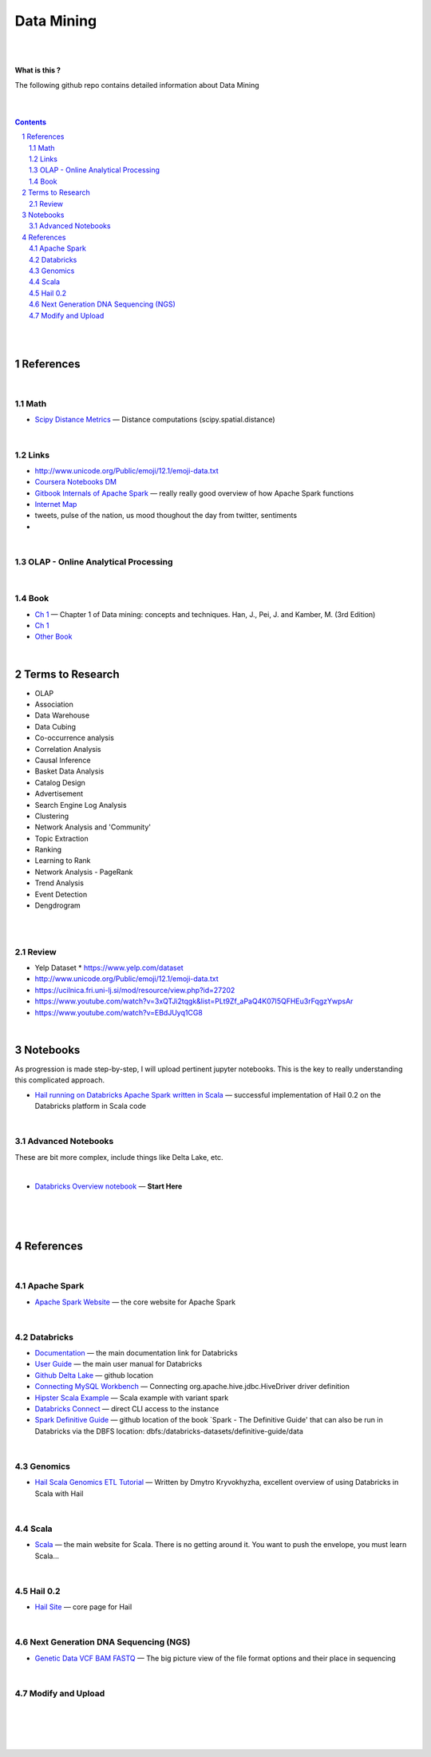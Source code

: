 

Data Mining
###############



|
|



**What is this ?**  

The following github repo contains detailed information about Data Mining


|
|



.. contents::

.. section-numbering::


|
|




References
=============


|




Math
---------------
 

* `Scipy Distance Metrics <https://docs.scipy.org/doc/scipy/reference/spatial.distance.html>`_
  — Distance computations (scipy.spatial.distance)





|


Links
---------------

* http://www.unicode.org/Public/emoji/12.1/emoji-data.txt
  

* `Coursera Notebooks DM <https://cwinqhjr.coursera-apps.org/tree?>`_


* `Gitbook Internals of Apache Spark   <https://jaceklaskowski.gitbooks.io/mastering-apache-spark/>`_
  — really really good overview of how Apache Spark functions


* `Internet Map <https://internet-map.net/>`_

   
* tweets, pulse of the nation, us mood thoughout the day from twitter, sentiments
  

* 





|


OLAP - Online Analytical Processing
--------------------------------------



|





Book
-------------


* `Ch 1 <http://umich.summon.serialssolutions.com/2.0.0/link/0/eLvHCXMwpV1LS8NAEB60uShCfdJorUH0mLLZ5ulFtG0Qsbei3pZNdiPFGsSk4s93No82VNCDl0DIkmVnk2_n-Q0AXcODSPFIz3LT6i_exBwvlRPNHDheYKoOccpRMHqgN6FzHw4aBENFvLBKUuzXSLmKpKoXzV54WmVb9stKgGtRoDMqjUTVV2vUwVO9BRrC_HiydL8Q1IMQnAuSHXVq2V5QMUAt761t2ObZK2IN4lCeNQKZTV1UFY8sssaZFLahjv-WmSgF5VO96J9kj_9f5C5oUlVG7MGGTPehXfeDMCp4OICLEc-5MSlaTlwZw7IgMjN4KoxpTRWbHcJTOJ4O78yqC4PJla6GP5IvRBLFqiU9SbwgRgVQkCiKJWKBi7htDyLuRZaVSIvjQD9Rp35CXdRMfE9GqAMdwQ5X-fppXtT1iQ4YMnY46h6CBNK3Len5Duc84q4XC4k2JtfhvCF79jkvxJSx1Qb5xNOhW24Jey-pOdYfn9XyZE0ps_HtkKKZatHfRpSy1aFT7vByCrTB0G51qa3D5fojllFGmO-o8K-i0ndY_pUf_znJCWyVrmrXJEEXWvnHQp6CVux9DzbNx-de9f1-A6nuAfs>`_
  — Chapter 1 of Data mining: concepts and techniques. Han, J., Pei, J. and Kamber, M. (3rd Edition)



* `Ch 1 <https://ebookcentral-proquest-com.proxy.lib.umich.edu/lib/umichigan/detail.action?docID=729031>`_



* `Other Book <https://www-cambridge-org.proxy.lib.umich.edu/core/books/mining-of-massive-datasets/C1B37BA2CBB8361B94FDD1C6F4E47922#>`_
  




|





Terms to Research
=====================

* OLAP
* Association
* Data Warehouse
* Data Cubing 
* Co-occurrence analysis
* Correlation Analysis
* Causal Inference
* Basket Data Analysis
* Catalog Design
* Advertisement
* Search Engine Log Analysis
* Clustering 
* Network Analysis and 'Community'
* Topic Extraction
* Ranking
* Learning to Rank
* Network Analysis - PageRank
* Trend Analysis
* Event Detection
* Dengdrogram




|
|





Review
---------------

* Yelp Dataset
  * https://www.yelp.com/dataset

* http://www.unicode.org/Public/emoji/12.1/emoji-data.txt
  
* https://ucilnica.fri.uni-lj.si/mod/resource/view.php?id=27202

* https://www.youtube.com/watch?v=3xQTJi2tqgk&list=PLt9Zf_aPaQ4K07I5QFHEu3rFqgzYwpsAr
  
* https://www.youtube.com/watch?v=EBdJUyq1CG8
  
|
































Notebooks
=========================================

As progression is made step-by-step, I will upload pertinent jupyter notebooks.  This is the key to really understanding this complicated approach.




* `Hail running on Databricks Apache Spark written in Scala <https://nbviewer.jupyter.org/github/TomBresee/The_Spark_Genome_Project/blob/master/ENTER/working_notebooks/hail_databricks.ipynb>`_
  — successful implementation of Hail 0.2 on the Databricks platform in Scala code  



|


Advanced Notebooks
------------------------

These are bit more complex, include things like Delta Lake, etc. 


|



* `Databricks Overview notebook <https://rawcdn.githack.com/TomBresee/The_Spark_Genome_Project/4602f11ee09c4c08f8844f57ae6aaca9f9858470/ENTER/working_notebooks/overview_001_f.html>`_
  — **Start Here**  




|
|
|



References
=============


|


Apache Spark
---------------


* `Apache Spark Website <https://spark.apache.org/>`_
  — the core website for Apache Spark



|



Databricks
-------------


* `Documentation <https://docs.databricks.com/>`_
  — the main documentation link for Databricks


* `User Guide <https://docs.databricks.com/user-guide/index.html>`_
  — the main user manual for Databricks


* `Github Delta Lake  <https://github.com/delta-io/delta>`_
  — github location


* `Connecting MySQL Workbench <https://docs.databricks.com/user-guide/bi/workbenchj.html>`_
  — Connecting org.apache.hive.jdbc.HiveDriver driver definition  


* `Hipster Scala Example <https://databricks-prod-cloudfront.cloud.databricks.com/public/4027ec902e239c93eaaa8714f173bcfc/8497971343024764/53198984527781/2559267461126367/latest.html>`_
  — Scala example with variant spark


* `Databricks Connect  <https://docs.azuredatabricks.net/user-guide/dev-tools/db-connect.html>`_
  — direct CLI access to the instance


* `Spark Definitive Guide <https://github.com/databricks/Spark-The-Definitive-Guide>`_
  — github location of the book `Spark - The Definitive Guide' that can also be run in Databricks via the DBFS location:  dbfs:/databricks-datasets/definitive-guide/data




|

Genomics
-------------


* `Hail Scala Genomics ETL Tutorial <https://lamastex.github.io/scalable-data-science/sds/2/2/db/999_05_StudentProject_HailScalaGenomicsETLTutorial.html>`_
  — Written by Dmytro Kryvokhyzha, excellent overview of using Databricks in Scala with Hail



|

Scala
--------


* `Scala <https://www.scala-lang.org/>`_
  — the main website for Scala.  There is no getting around it.  You want to push the envelope, you must learn Scala...



|

Hail 0.2
--------


* `Hail Site <https://hail.is/>`_
  — core page for Hail

  


|

Next Generation DNA Sequencing (NGS)
---------------------------------------


* `Genetic Data VCF BAM FASTQ  <https://us.dantelabs.com/blogs/news/genetic-data-fastq-bam-and-vcf>`_
  — The big picture view of the file format options and their place in sequencing



|




Modify and Upload 
-------------------





|
|
|
|



